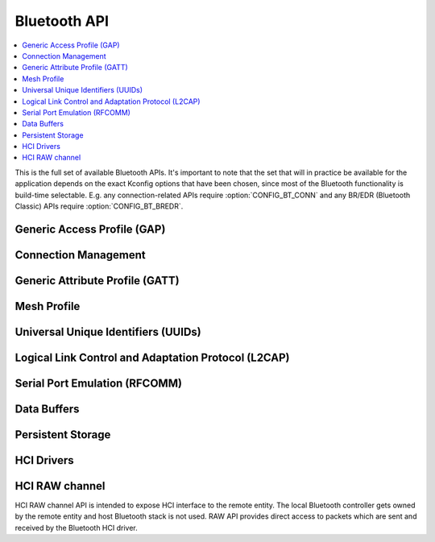 .. _bluetooth_api:

Bluetooth API
#############

.. contents::
   :depth: 1
   :local:
   :backlinks: top

This is the full set of available Bluetooth APIs. It's important to note
that the set that will in practice be available for the application
depends on the exact Kconfig options that have been chosen, since most
of the Bluetooth functionality is build-time selectable. E.g. any
connection-related APIs require :option:`CONFIG_BT_CONN` and any
BR/EDR (Bluetooth Classic) APIs require :option:`CONFIG_BT_BREDR`.

Generic Access Profile (GAP)
****************************

.. doxygengroup:: bt_gap
   :project: Zephyr

Connection Management
*********************

.. doxygengroup:: bt_conn
   :project: Zephyr

Generic Attribute Profile (GATT)
********************************

.. doxygengroup:: bt_gatt
   :project: Zephyr

Mesh Profile
************

.. doxygengroup:: bt_mesh
   :project: Zephyr

Universal Unique Identifiers (UUIDs)
************************************

.. doxygengroup:: bt_uuid
   :project: Zephyr

Logical Link Control and Adaptation Protocol (L2CAP)
****************************************************

.. doxygengroup:: bt_l2cap
   :project: Zephyr

Serial Port Emulation (RFCOMM)
******************************

.. doxygengroup:: bt_rfcomm
   :project: Zephyr

Data Buffers
************

.. doxygengroup:: bt_buf
   :project: Zephyr

Persistent Storage
******************

.. doxygengroup:: bt_storage
   :project: Zephyr

HCI Drivers
***********

.. doxygengroup:: bt_hci_driver
   :project: Zephyr

HCI RAW channel
***************

HCI RAW channel API is intended to expose HCI interface to the remote entity.
The local Bluetooth controller gets owned by the remote entity and host
Bluetooth stack is not used. RAW API provides direct access to packets which
are sent and received by the Bluetooth HCI driver.

.. doxygengroup:: hci_raw
   :project: Zephyr
